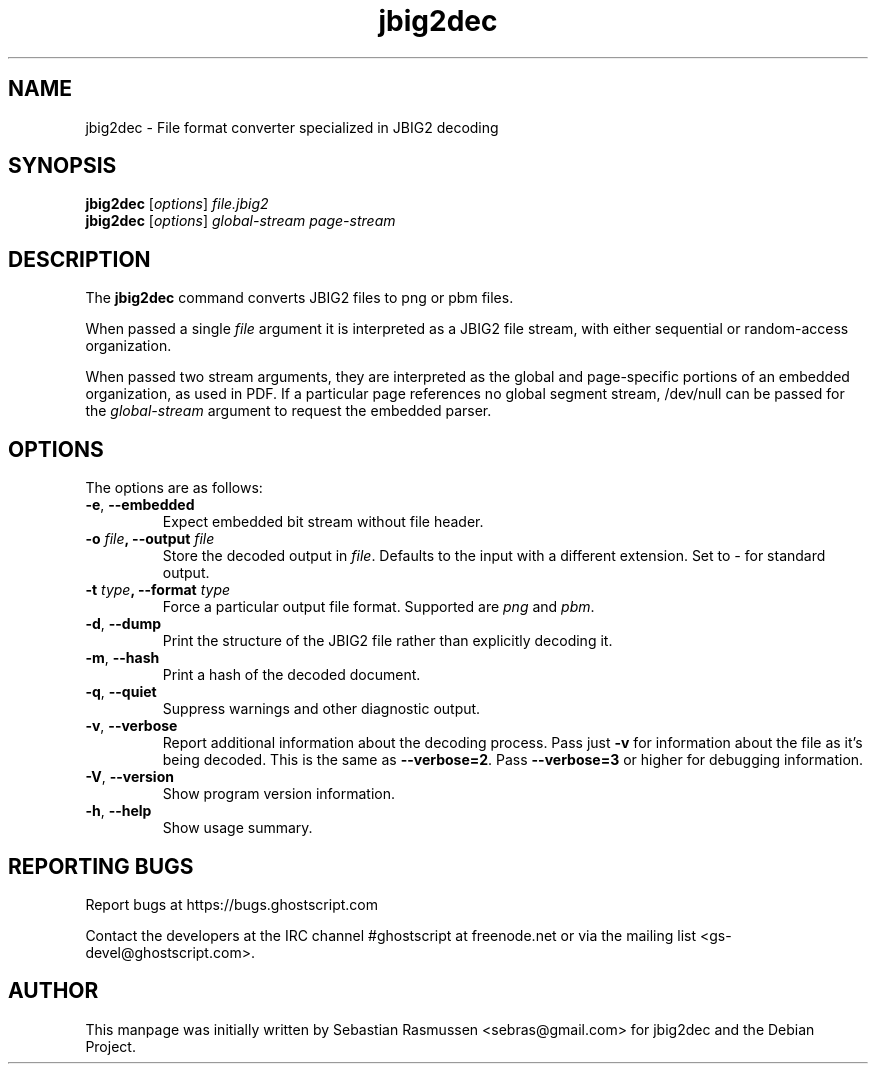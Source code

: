 .TH jbig2dec 1 "2020 March 11" "Version 0.19" "jbig2dec Manual"

.SH NAME
jbig2dec \- File format converter specialized in JBIG2 decoding

.SH SYNOPSIS
.B jbig2dec
.RI [ options ]
.I file.jbig2
.br
.B jbig2dec
.RI [ options ]
.I global-stream page-stream

.SH DESCRIPTION
The
.B jbig2dec
command converts JBIG2 files to png or pbm files.

When passed a single
.I file
argument it is interpreted as a JBIG2 file stream, with either
sequential or random-access organization.

When passed two stream arguments, they are interpreted as the
global and page-specific portions of an embedded organization,
as used in PDF. If a particular page references no global
segment stream, /dev/null can be passed for the
.I global-stream
argument to request the embedded parser.

.SH OPTIONS
The options are as follows:
.TP
.BR -e ", " --embedded
Expect embedded bit stream without file header.
.TP
.BI -o " file" ", --output" " file"
Store the decoded output in
.IR file .
Defaults to the input with a different extension.
Set to \fI-\fR for standard output.
.TP
.BI -t " type" ", --format" " type"
Force a particular output file format. Supported are \fIpng\fR and
\fIpbm\fR.
.TP
.BR -d ", " --dump
Print the structure of the JBIG2 file rather than explicitly decoding it.
.TP
.BR -m ", " --hash
Print a hash of the decoded document.
.TP
.BR -q ", " --quiet
Suppress warnings and other diagnostic output.
.TP
.BR -v ", " --verbose
Report additional information about the decoding process.
Pass just \fB-v\fR for information about the file as it's being decoded.
This is the same as \fB--verbose=2\fR.
Pass \fB--verbose=3\fR or higher for debugging information.
.TP
.BR -V ", " --version
Show program version information.
.TP
.BR -h ", " --help
Show usage summary.

.SH REPORTING BUGS
Report bugs at https://bugs.ghostscript.com

Contact the developers at the IRC channel #ghostscript at freenode.net
or via the mailing list <gs-devel@ghostscript.com>.

.SH AUTHOR
This manpage was initially written by Sebastian Rasmussen
<sebras@gmail.com> for jbig2dec and the Debian Project.
